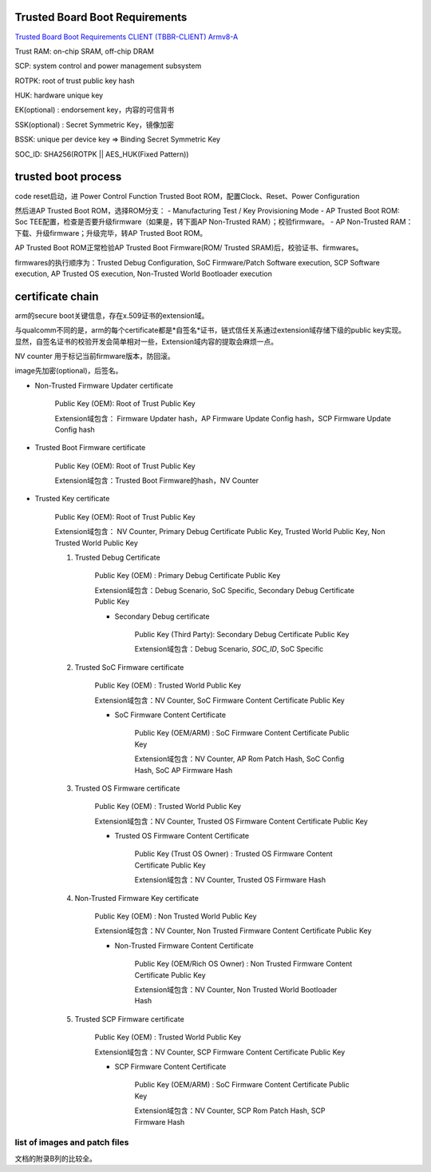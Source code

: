 Trusted Board Boot Requirements
==================================

`Trusted Board Boot Requirements CLIENT (TBBR-CLIENT) Armv8-A <https://static.docs.arm.com/den0006/d/DEN0006D_Trusted_Board_Boot_Requirements.pdf>`_

Trust RAM: on-chip SRAM, off-chip DRAM

SCP: system control and power management subsystem

ROTPK: root of trust public key hash

HUK: hardware unique key

EK(optional) : endorsement key，内容的可信背书

SSK(optional) : Secret Symmetric Key，镜像加密 

BSSK: unique per device key => Binding Secret Symmetric Key

SOC_ID: SHA256(ROTPK || AES_HUK(Fixed Pattern))

trusted boot process
======================

code reset启动，进 Power Control Function Trusted Boot ROM，配置Clock、Reset、Power Configuration

然后进AP Trusted Boot ROM，选择ROM分支：
- Manufacturing Test / Key Provisioning Mode
- AP Trusted Boot ROM: Soc TEE配置，检查是否要升级firmware（如果是，转下面AP Non-Trusted RAM）；校验firmware。
- AP Non-Trusted RAM：下载、升级firmware；升级完毕，转AP Trusted Boot ROM。

AP Trusted Boot ROM正常检验AP Trusted Boot Firmware(ROM/ Trusted SRAM)后，校验证书、firmwares。

firmwares的执行顺序为：Trusted Debug Configuration, SoC Firmware/Patch Software execution, SCP Software execution, AP Trusted OS execution, Non-Trusted World Bootloader execution

certificate chain
====================

arm的secure boot关键信息，存在x.509证书的extension域。

与qualcomm不同的是，arm的每个certificate都是*自签名*证书，链式信任关系通过extension域存储下级的public key实现。
显然，自签名证书的校验开发会简单相对一些，Extension域内容的提取会麻烦一点。

NV counter 用于标记当前firmware版本，防回滚。

image先加密(optional)，后签名。

- Non-Trusted Firmware Updater certificate

    Public Key (OEM): Root of Trust Public Key

    Extension域包含： Firmware Updater hash，AP Firmware Update Config hash，SCP Firmware Update Config hash

- Trusted Boot Firmware certificate

    Public Key (OEM): Root of Trust Public Key

    Extension域包含：Trusted Boot Firmware的hash，NV Counter

- Trusted Key certificate

    Public Key (OEM): Root of Trust Public Key

    Extension域包含： NV Counter, Primary Debug Certificate Public Key, Trusted World Public Key, Non Trusted World Public Key

    1. Trusted Debug Certificate

        Public Key (OEM) : Primary Debug Certificate Public Key

        Extension域包含：Debug Scenario, SoC Specific, Secondary Debug Certificate Public Key

        * Secondary Debug certificate

            Public Key (Third Party): Secondary Debug Certificate Public Key

            Extension域包含：Debug Scenario, `SOC_ID`, SoC Specific

    #. Trusted SoC Firmware certificate

        Public Key (OEM) : Trusted World Public Key

        Extension域包含：NV Counter, SoC Firmware Content Certificate Public Key

        *  SoC Firmware Content Certificate

            Public Key (OEM/ARM) :  SoC Firmware Content Certificate Public Key

            Extension域包含：NV Counter, AP Rom Patch Hash, SoC Config Hash, SoC AP Firmware Hash

    #. Trusted OS Firmware certificate

        Public Key (OEM) : Trusted World Public Key

        Extension域包含：NV Counter, Trusted OS Firmware Content Certificate Public Key

        *  Trusted OS Firmware Content Certificate

            Public Key (Trust OS Owner) :  Trusted OS Firmware Content Certificate Public Key

            Extension域包含：NV Counter, Trusted OS Firmware Hash


    #. Non-Trusted Firmware Key certificate

        Public Key (OEM) : Non Trusted World Public Key

        Extension域包含：NV Counter, Non Trusted Firmware Content Certificate Public Key

        *  Non-Trusted Firmware Content Certificate

            Public Key (OEM/Rich OS Owner) :  Non Trusted Firmware Content Certificate Public Key

            Extension域包含：NV Counter, Non Trusted World Bootloader Hash

    #. Trusted SCP Firmware certificate

        Public Key (OEM) : Trusted World Public Key

        Extension域包含：NV Counter, SCP Firmware Content Certificate Public Key

        * SCP Firmware Content Certificate

            Public Key (OEM/ARM) :  SoC Firmware Content Certificate Public Key

            Extension域包含：NV Counter, SCP Rom Patch Hash, SCP Firmware Hash

list of images and patch files
---------------------------------

文档的附录B列的比较全。

